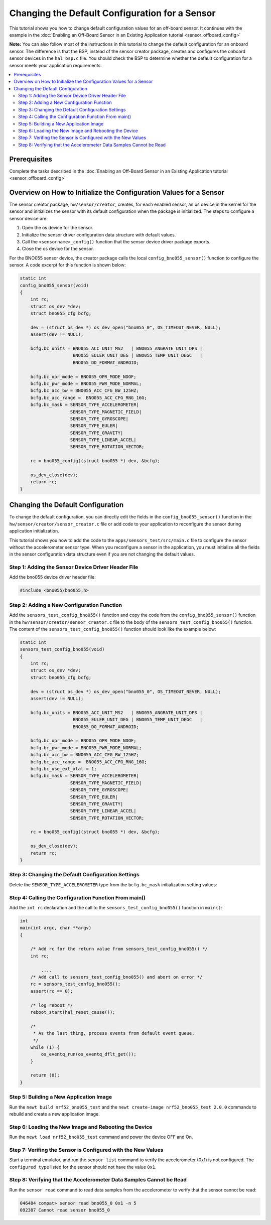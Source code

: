 Changing the Default Configuration for a Sensor
===============================================

This tutorial shows you how to change default configuration values for
an off-board sensor. It continues with the example in the :doc:`Enabling an
Off-Board Sensor in an Existing Application tutorial <sensor_offboard_config>`

**Note:** You can also follow most of the instructions in this
tutorial to change the default configuration for an onboard sensor. The
difference is that the BSP, instead of the sensor creator package,
creates and configures the onboard sensor devices in the ``hal_bsp.c``
file. You should check the BSP to determine whether the default
configuration for a sensor meets your application requirements.

.. contents::
  :local:
  :depth: 2

Prerequisites
~~~~~~~~~~~~~

Complete the tasks described in the :doc:`Enabling an Off-Board Sensor in an
Existing Application tutorial <sensor_offboard_config>`

Overview on How to Initialize the Configuration Values for a Sensor
~~~~~~~~~~~~~~~~~~~~~~~~~~~~~~~~~~~~~~~~~~~~~~~~~~~~~~~~~~~~~~~~~~~

The sensor creator package, ``hw/sensor/creator``, creates, for each
enabled sensor, an os device in the kernel for the sensor and
initializes the sensor with its default configuration when the package
is initialized. The steps to configure a sensor device are:

1. Open the os device for the sensor.
2. Initialize the sensor driver configuration data structure with
   default values.
3. Call the ``<sensorname>_config()`` function that the sensor device
   driver package exports.
4. Close the os device for the sensor.

For the BNO055 sensor device, the creator package calls the local
``config_bno055_sensor()`` function to configure the sensor. A code
excerpt for this function is shown below:

.. code-block:: c

    static int
    config_bno055_sensor(void)
    {
        int rc;
        struct os_dev *dev;
        struct bno055_cfg bcfg;

        dev = (struct os_dev *) os_dev_open("bno055_0", OS_TIMEOUT_NEVER, NULL);
        assert(dev != NULL);

        bcfg.bc_units = BNO055_ACC_UNIT_MS2   | BNO055_ANGRATE_UNIT_DPS |
                        BNO055_EULER_UNIT_DEG | BNO055_TEMP_UNIT_DEGC   |
                        BNO055_DO_FORMAT_ANDROID;

        bcfg.bc_opr_mode = BNO055_OPR_MODE_NDOF;
        bcfg.bc_pwr_mode = BNO055_PWR_MODE_NORMAL;
        bcfg.bc_acc_bw = BNO055_ACC_CFG_BW_125HZ;
        bcfg.bc_acc_range =  BNO055_ACC_CFG_RNG_16G;
        bcfg.bc_mask = SENSOR_TYPE_ACCELEROMETER|
                       SENSOR_TYPE_MAGNETIC_FIELD|
                       SENSOR_TYPE_GYROSCOPE|
                       SENSOR_TYPE_EULER|
                       SENSOR_TYPE_GRAVITY|
                       SENSOR_TYPE_LINEAR_ACCEL|
                       SENSOR_TYPE_ROTATION_VECTOR;

        rc = bno055_config((struct bno055 *) dev, &bcfg);

        os_dev_close(dev);
        return rc;
    }

Changing the Default Configuration
~~~~~~~~~~~~~~~~~~~~~~~~~~~~~~~~~~


To change the default configuration, you can directly edit the fields in
the ``config_bno055_sensor()`` function in the
``hw/sensor/creator/sensor_creator.c`` file or add code to your
application to reconfigure the sensor during application initialization.

This tutorial shows you how to add the code to the
``apps/sensors_test/src/main.c`` file to configure the sensor without
the accelerometer sensor type. When you reconfigure a sensor in the
application, you must initialize all the fields in the sensor
configuration data structure even if you are not changing the default
values.

Step 1: Adding the Sensor Device Driver Header File
^^^^^^^^^^^^^^^^^^^^^^^^^^^^^^^^^^^^^^^^^^^^^^^^^^^


Add the bno055 device driver header file:

.. code-block:: c

    #include <bno055/bno055.h>

Step 2: Adding a New Configuration Function
^^^^^^^^^^^^^^^^^^^^^^^^^^^^^^^^^^^^^^^^^^^


Add the ``sensors_test_config_bno055()`` function and copy the code from
the ``config_bno055_sensor()`` function in the
``hw/sensor/creator/sensor_creator.c`` file to the body of the
``sensors_test_config_bno055()`` function. The content of the
``sensors_test_config_bno055()`` function should look like the example
below:

.. code-block:: c

    static int
    sensors_test_config_bno055(void)
    {
        int rc;
        struct os_dev *dev;
        struct bno055_cfg bcfg;

        dev = (struct os_dev *) os_dev_open("bno055_0", OS_TIMEOUT_NEVER, NULL);
        assert(dev != NULL);

        bcfg.bc_units = BNO055_ACC_UNIT_MS2   | BNO055_ANGRATE_UNIT_DPS |
                        BNO055_EULER_UNIT_DEG | BNO055_TEMP_UNIT_DEGC   |
                        BNO055_DO_FORMAT_ANDROID;

        bcfg.bc_opr_mode = BNO055_OPR_MODE_NDOF;
        bcfg.bc_pwr_mode = BNO055_PWR_MODE_NORMAL;
        bcfg.bc_acc_bw = BNO055_ACC_CFG_BW_125HZ;
        bcfg.bc_acc_range =  BNO055_ACC_CFG_RNG_16G;
        bcfg.bc_use_ext_xtal = 1;
        bcfg.bc_mask = SENSOR_TYPE_ACCELEROMETER|
                       SENSOR_TYPE_MAGNETIC_FIELD|
                       SENSOR_TYPE_GYROSCOPE|
                       SENSOR_TYPE_EULER|
                       SENSOR_TYPE_GRAVITY|
                       SENSOR_TYPE_LINEAR_ACCEL|
                       SENSOR_TYPE_ROTATION_VECTOR;

        rc = bno055_config((struct bno055 *) dev, &bcfg);

        os_dev_close(dev);
        return rc;
    }

Step 3: Changing the Default Configuration Settings
^^^^^^^^^^^^^^^^^^^^^^^^^^^^^^^^^^^^^^^^^^^^^^^^^^^


Delete the ``SENSOR_TYPE_ACCELEROMETER`` type from the ``bcfg.bc_mask``
initialization setting values:

.. code-block:: c
   :emphasize-lines: 8

    static int
    sensors_test_config_bno055(void)
    {
       int rc
           ...

       /* Delete the SENSOR_TYPE_ACCELEROMETER from the mask */
       bcfg.bc_mask = SENSOR_TYPE_MAGNETIC_FIELD|
                      SENSOR_TYPE_GYROSCOPE|
                      SENSOR_TYPE_EULER|
                      SENSOR_TYPE_GRAVITY|
                      SENSOR_TYPE_LINEAR_ACCEL|
                      SENSOR_TYPE_ROTATION_VECTOR;

        rc = bno055_config((struct bno055 *) dev, &bcfg);

        os_dev_close(dev);
        return rc;
    }
.. end


Step 4: Calling the Configuration Function From main()
^^^^^^^^^^^^^^^^^^^^^^^^^^^^^^^^^^^^^^^^^^^^^^^^^^^^^^

Add the ``int rc`` declaration and the call to the
``sensors_test_config_bno055()`` function in ``main()``:

.. code-block:: c

    int
    main(int argc, char **argv)
    {

        /* Add rc for the return value from sensors_test_config_bno055() */
        int rc;

            ....
        /* Add call to sensors_test_config_bno055() and abort on error */
        rc = sensors_test_config_bno055();
        assert(rc == 0);

        /* log reboot */
        reboot_start(hal_reset_cause());

        /*
         * As the last thing, process events from default event queue.
         */
        while (1) {
            os_eventq_run(os_eventq_dflt_get());
        }

        return (0);
    }

Step 5: Building a New Application Image
^^^^^^^^^^^^^^^^^^^^^^^^^^^^^^^^^^^^^^^^


Run the ``newt build nrf52_bno055_test`` and the
``newt create-image nrf52_bno055_test 2.0.0`` commands to rebuild and
create a new application image.

Step 6: Loading the New Image and Rebooting the Device
^^^^^^^^^^^^^^^^^^^^^^^^^^^^^^^^^^^^^^^^^^^^^^^^^^^^^^


Run the ``newt load nrf52_bno055_test`` command and power the device OFF
and On.

Step 7: Verifing the Sensor is Configured with the New Values
^^^^^^^^^^^^^^^^^^^^^^^^^^^^^^^^^^^^^^^^^^^^^^^^^^^^^^^^^^^^^


Start a terminal emulator, and run the ``sensor list`` command to verify
the accelerometer (0x1) is not configured. The ``configured type``
listed for the sensor should not have the value ``0x1``.

.. code-block:: c 
   :emphasize-lines: 2

    045930 compat> sensor list
    046482 sensor dev = bno055_0, configured type = 0x2 0x4 0x200 0x1000 0x2000 0x4000
    046484 compat>

Step 8: Verifying that the Accelerometer Data Samples Cannot be Read
^^^^^^^^^^^^^^^^^^^^^^^^^^^^^^^^^^^^^^^^^^^^^^^^^^^^^^^^^^^^^^^^^^^^

Run the ``sensor read`` command to read data samples from the
accelerometer to verify that the sensor cannot be read:

.. code-block:: console

    046484 compat> sensor read bno055_0 0x1 -n 5
    092387 Cannot read sensor bno055_0
